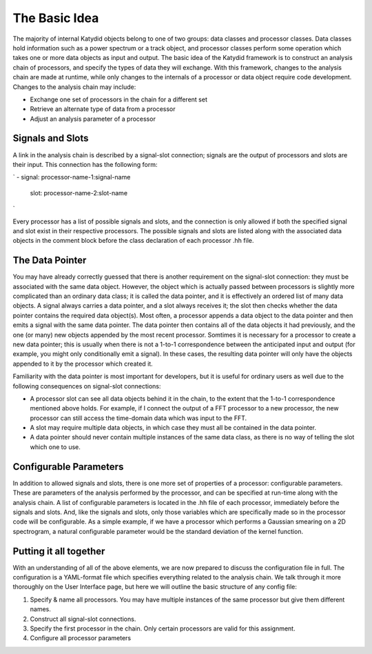 The Basic Idea
===============

The majority of internal Katydid objects belong to one of two groups: data classes and processor classes. Data classes hold information such as a power spectrum or a track object, and processor classes perform some operation which takes one or more data objects as input and output. The basic idea of the Katydid framework is to construct an analysis chain of processors, and specify the types of data they will exchange. With this framework, changes to the analysis chain are made at runtime, while only changes to the internals of a processor or data object require code development. Changes to the analysis chain may include:

- Exchange one set of processors in the chain for a different set
- Retrieve an alternate type of data from a processor
- Adjust an analysis parameter of a processor

Signals and Slots
------------------

A link in the analysis chain is described by a signal-slot connection; signals are the output of processors and slots are their input. This connection has the following form:

`
- signal: processor-name-1:signal-name
  slot: processor-name-2:slot-name
`

Every processor has a list of possible signals and slots, and the connection is only allowed if both the specified signal and slot exist in their respective processors. The possible signals and slots are listed along with the associated data objects in the comment block before the class declaration of each processor .hh file.

The Data Pointer
-----------------

You may have already correctly guessed that there is another requirement on the signal-slot connection: they must be associated with the same data object. However, the object which is actually passed between processors is slightly more complicated than an ordinary data class; it is called the data pointer, and it is effectively an ordered list of many data objects. A signal always carries a data pointer, and a slot always receives it; the slot then checks whether the data pointer contains the required data object(s). Most often, a processor appends a data object to the data pointer and then emits a signal with the same data pointer. The data pointer then contains all of the data objects it had previously, and the one (or many) new objects appended by the most recent processor. Somtimes it is necessary for a processor to create a new data pointer; this is usually when there is not a 1-to-1 correspondence between the anticipated input and output (for example, you might only conditionally emit a signal). In these cases, the resulting data pointer will only have the objects appended to it by the processor which created it.

Familiarity with the data pointer is most important for developers, but it is useful for ordinary users as well due to the following consequences on signal-slot connections:

- A processor slot can see all data objects behind it in the chain, to the extent that the 1-to-1 correspondence mentioned above holds. For example, if I connect the output of a FFT processor to a new processor, the new processor can still access the time-domain data which was input to the FFT.
- A slot may require multiple data objects, in which case they must all be contained in the data pointer.
- A data pointer should never contain multiple instances of the same data class, as there is no way of telling the slot which one to use.

Configurable Parameters
------------------------

In addition to allowed signals and slots, there is one more set of properties of a processor: configurable parameters. These are parameters of the analysis performed by the processor, and can be specified at run-time along with the analysis chain. A list of configurable parameters is located in the .hh file of each processor, immediately before the signals and slots. And, like the signals and slots, only those variables which are specifically made so in the processor code will be configurable. As a simple example, if we have a processor which performs a Gaussian smearing on a 2D spectrogram, a natural configurable parameter would be the standard deviation of the kernel function.

Putting it all together
------------------------

With an understanding of all of the above elements, we are now prepared to discuss the configuration file in full. The configuration is a YAML-format file which specifies everything related to the analysis chain. We talk through it more thoroughly on the User Interface page, but here we will outline the basic structure of any config file:

1. Specify & name all processors. You may have multiple instances of the same processor but give them different names.
2. Construct all signal-slot connections.
3. Specify the first processor in the chain. Only certain processors are valid for this assignment.
4. Configure all processor parameters


